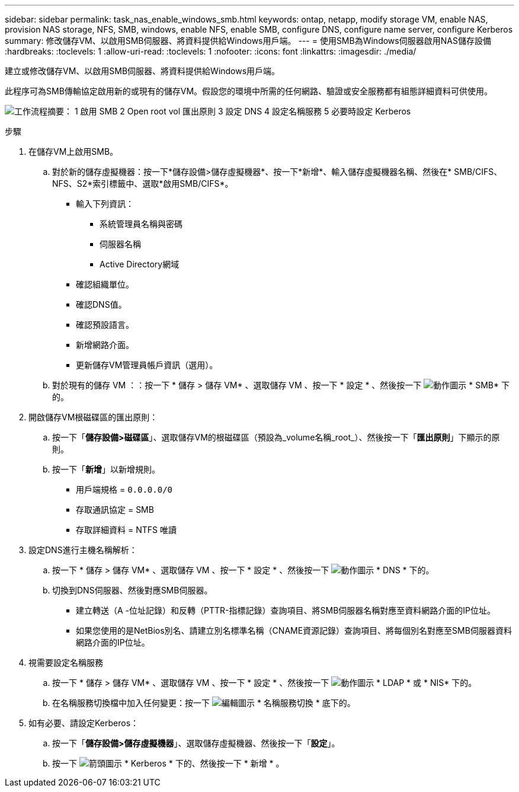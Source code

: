 ---
sidebar: sidebar 
permalink: task_nas_enable_windows_smb.html 
keywords: ontap, netapp, modify storage VM, enable NAS, provision NAS storage, NFS, SMB, windows, enable NFS, enable SMB, configure DNS, configure name server, configure Kerberos 
summary: 修改儲存VM、以啟用SMB伺服器、將資料提供給Windows用戶端。 
---
= 使用SMB為Windows伺服器啟用NAS儲存設備
:hardbreaks:
:toclevels: 1
:allow-uri-read: 
:toclevels: 1
:nofooter: 
:icons: font
:linkattrs: 
:imagesdir: ./media/


[role="lead"]
建立或修改儲存VM、以啟用SMB伺服器、將資料提供給Windows用戶端。

此程序可為SMB傳輸協定啟用新的或現有的儲存VM。假設您的環境中所需的任何網路、驗證或安全服務都有組態詳細資料可供使用。

image:workflow_nas_enable_windows_smb.gif["工作流程摘要： 1 啟用 SMB 2 Open root vol 匯出原則 3 設定 DNS 4 設定名稱服務 5 必要時設定 Kerberos"]

.步驟
. 在儲存VM上啟用SMB。
+
.. 對於新的儲存虛擬機器：按一下*儲存設備>儲存虛擬機器*、按一下*新增*、輸入儲存虛擬機器名稱、然後在* SMB/CIFS、NFS、S2*索引標籤中、選取*啟用SMB/CIFS*。
+
*** 輸入下列資訊：
+
**** 系統管理員名稱與密碼
**** 伺服器名稱
**** Active Directory網域


*** 確認組織單位。
*** 確認DNS值。
*** 確認預設語言。
*** 新增網路介面。
*** 更新儲存VM管理員帳戶資訊（選用）。


.. 對於現有的儲存 VM ：：按一下 * 儲存 > 儲存 VM* 、選取儲存 VM 、按一下 * 設定 * 、然後按一下 image:icon_gear.gif["動作圖示"] * SMB* 下的。


. 開啟儲存VM根磁碟區的匯出原則：
+
.. 按一下「*儲存設備>磁碟區*」、選取儲存VM的根磁碟區（預設為_volume名稱_root_）、然後按一下「*匯出原則*」下顯示的原則。
.. 按一下「*新增*」以新增規則。
+
*** 用戶端規格 = `0.0.0.0/0`
*** 存取通訊協定 = SMB
*** 存取詳細資料 = NTFS 唯讀




. 設定DNS進行主機名稱解析：
+
.. 按一下 * 儲存 > 儲存 VM* 、選取儲存 VM 、按一下 * 設定 * 、然後按一下 image:icon_gear.gif["動作圖示"] * DNS * 下的。
.. 切換到DNS伺服器、然後對應SMB伺服器。
+
*** 建立轉送（A -位址記錄）和反轉（PTTR-指標記錄）查詢項目、將SMB伺服器名稱對應至資料網路介面的IP位址。
*** 如果您使用的是NetBios別名、請建立別名標準名稱（CNAME資源記錄）查詢項目、將每個別名對應至SMB伺服器資料網路介面的IP位址。




. 視需要設定名稱服務
+
.. 按一下 * 儲存 > 儲存 VM* 、選取儲存 VM 、按一下 * 設定 * 、然後按一下 image:icon_gear.gif["動作圖示"] * LDAP * 或 * NIS* 下的。
.. 在名稱服務切換檔中加入任何變更：按一下 image:icon_pencil.gif["編輯圖示"] * 名稱服務切換 * 底下的。


. 如有必要、請設定Kerberos：
+
.. 按一下「*儲存設備>儲存虛擬機器*」、選取儲存虛擬機器、然後按一下「*設定*」。
.. 按一下 image:icon_arrow.gif["箭頭圖示"] * Kerberos * 下的、然後按一下 * 新增 * 。



